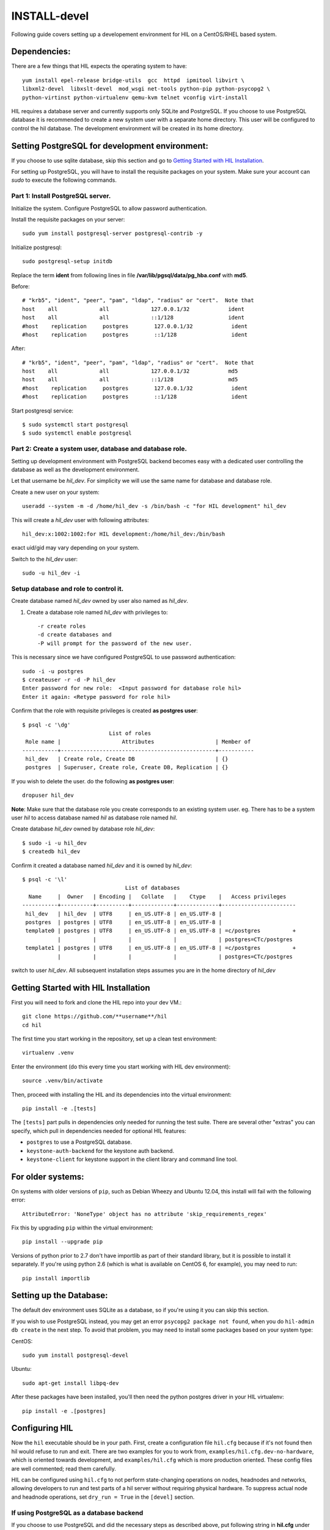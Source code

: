 INSTALL-devel
=============

Following guide covers setting up a developement environment for HIL
on a CentOS/RHEL based system.

Dependencies:
-------------
There are a few things that HIL expects the operating system to have::

  yum install epel-release bridge-utils  gcc  httpd  ipmitool libvirt \
  libxml2-devel  libxslt-devel  mod_wsgi net-tools python-pip python-psycopg2 \
  python-virtinst python-virtualenv qemu-kvm telnet vconfig virt-install

HIL requires a database server and currently supports only SQLite and PostgreSQL.
If you choose to use PostgreSQL database it is recommended to create a new system user
with a separate home directory. This user will be configured to control the hil database.
The development environment will be created in its home directory.

Setting PostgreSQL for development environment:
------------------------------------------------

If you choose to use sqlite database, skip this section and go to `Getting Started with HIL Installation`_.

For setting up PostgreSQL, you will have to install the requisite packages on your system.
Make sure your account can `sudo` to execute the following commands.

Part 1: Install PostgreSQL server.
^^^^^^^^^^^^^^^^^^^^^^^^^^^^^^^^^^^

Initialize the system. Configure PostgreSQL to allow password authentication.

Install the requisite packages on your server::

  sudo yum install postgresql-server postgresql-contrib -y


Initialize postgresql::

  sudo postgresql-setup initdb


Replace the term **ident** from following lines in file
**/var/lib/pgsql/data/pg_hba.conf** with **md5**.

Before::

  # "krb5", "ident", "peer", "pam", "ldap", "radius" or "cert".  Note that
  host    all             all             127.0.0.1/32            ident
  host    all             all             ::1/128                 ident
  #host    replication     postgres        127.0.0.1/32            ident
  #host    replication     postgres        ::1/128                 ident

After::

  # "krb5", "ident", "peer", "pam", "ldap", "radius" or "cert".  Note that
  host    all             all             127.0.0.1/32            md5
  host    all             all             ::1/128                 md5
  #host    replication     postgres        127.0.0.1/32            ident
  #host    replication     postgres        ::1/128                 ident


Start postgresql service::

  $ sudo systemctl start postgresql
  $ sudo systemctl enable postgresql


Part 2: Create a system user, database and database role.
^^^^^^^^^^^^^^^^^^^^^^^^^^^^^^^^^^^^^^^^^^^^^^^^^^^^^^^^^^

Setting up development environment with PostgreSQL backend becomes
easy with a dedicated user controlling the database as well as the
development environment.

Let that username be `hil_dev`.
For simplicity we will use the same name for database and database role.

Create a new user on your system::

  useradd --system -m -d /home/hil_dev -s /bin/bash -c "for HIL development" hil_dev

This will create a `hil_dev` user with following attributes::

  hil_dev:x:1002:1002:for HIL development:/home/hil_dev:/bin/bash

exact uid/gid may vary depending on your system.

Switch to the `hil_dev` user::

  sudo -u hil_dev -i

Setup database and role to control it.
^^^^^^^^^^^^^^^^^^^^^^^^^^^^^^^^^^^^^^^

Create database named `hil_dev` owned by user also named as `hil_dev`.

1. Create a database role named `hil_dev` with privileges to::

   -r create roles
   -d create databases and
   -P will prompt for the password of the new user.

This is necessary since we have configured PostgreSQL to use password authentication::

   sudo -i -u postgres
   $ createuser -r -d -P hil_dev
   Enter password for new role:  <Input password for database role hil>
   Enter it again: <Retype password for role hil>


Confirm that the role with requisite privileges is created **as postgres user**::

  $ psql -c '\dg'
                             List of roles
   Role name |                   Attributes                   | Member of
  -----------+------------------------------------------------+-----------
   hil_dev   | Create role, Create DB                         | {}
   postgres  | Superuser, Create role, Create DB, Replication | {}


If you wish to delete the user. do the following **as postgres user**::

  dropuser hil_dev

**Note**: Make sure that the database role you create corresponds to an existing system user.
eg. There has to be a system user `hil` to access database named `hil` as database role named `hil`.


Create database `hil_dev` owned by database role `hil_dev`::

  $ sudo -i -u hil_dev
  $ createdb hil_dev

Confirm it created a database named `hil_dev` and it is owned by `hil_dev`::


  $ psql -c '\l'
                                  List of databases
    Name     |  Owner   | Encoding |   Collate   |    Ctype    |   Access privileges
  -----------+----------+----------+-------------+-------------+-----------------------
   hil_dev   | hil_dev  | UTF8     | en_US.UTF-8 | en_US.UTF-8 |
   postgres  | postgres | UTF8     | en_US.UTF-8 | en_US.UTF-8 |
   template0 | postgres | UTF8     | en_US.UTF-8 | en_US.UTF-8 | =c/postgres          +
             |          |          |             |             | postgres=CTc/postgres
   template1 | postgres | UTF8     | en_US.UTF-8 | en_US.UTF-8 | =c/postgres          +
             |          |          |             |             | postgres=CTc/postgres


switch to user `hil_dev`.
All subsequent installation steps assumes you are in the
home directory of `hil_dev`


Getting Started with HIL Installation
---------------------------------------
First you will need to fork and clone the HIL repo into your dev VM.::

  git clone https://github.com/**username**/hil
  cd hil


The first time you start working in the repository, set up a clean test
environment::

  virtualenv .venv

Enter the environment (do this every time you start working with HIL dev environment)::

  source .venv/bin/activate

Then, proceed with installing the HIL and its dependencies into the virtual
environment::

  pip install -e .[tests]

The ``[tests]`` part pulls in dependencies only needed for running the test
suite. There are several other "extras" you can specify, which pull in
dependencies needed for optional HIL features:

* ``postgres`` to use a PostgreSQL database.
* ``keystone-auth-backend`` for the keystone auth backend.
* ``keystone-client`` for keystone support in the client library and command
  line tool.


For older systems:
------------------

On systems with older versions of ``pip``, such as Debian Wheezy and Ubuntu
12.04, this install will fail with the following error::

  AttributeError: 'NoneType' object has no attribute 'skip_requirements_regex'

Fix this by upgrading ``pip`` within the virtual environment::

  pip install --upgrade pip

Versions of python prior to 2.7 don't have importlib as part of their
standard library, but it is possible to install it separately. If you're
using python 2.6 (which is what is available on CentOS 6, for example),
you may need to run::

  pip install importlib


Setting up the Database:
-------------------------
The default dev environment uses SQLite as a database, so if you're using it you can skip this section.

If you wish to use PostgreSQL instead, you may get an error ``psycopg2 package not found``,
when you do ``hil-admin db create`` in the next step.
To avoid that problem, you may need to install some packages based on your system type:

CentOS::

  sudo yum install postgresql-devel

Ubuntu::

  sudo apt-get install libpq-dev

After these packages have been installed, you'll then need the python postgres
driver in your HIL virtualenv::

  pip install -e .[postgres]


Configuring HIL
-----------------

Now the ``hil`` executable should be in your path. First, create a
configuration file ``hil.cfg`` because if it's not found then hil would refuse
to run and exit. There are two examples for you to work from,
``examples/hil.cfg.dev-no-hardware``, which is oriented towards development,
and ``examples/hil.cfg`` which is more production oriented. These config files
are well commented; read them carefully.

HIL can be configured using ``hil.cfg`` to not perform state-changing
operations on nodes, headnodes and networks, allowing developers to run and
test parts of a hil server without requiring physical hardware. To suppress
actual node and headnode operations, set ``dry_run = True`` in the ``[devel]``
section.


If using PostgreSQL as a database backend
^^^^^^^^^^^^^^^^^^^^^^^^^^^^^^^^^^^^^^^^^^

If you choose to use PostgreSQL and did the necessary steps as described above,
put following string in **hil.cfg** under section **[database]**::

  uri = postgresql://hil_dev:<clear text password>@localhost:5432/hil_dev


It follows the format: `postgresql://<user>:<password>@<address>/<dbname>`
where ``<user>`` is the name of the postgres user you created, ``<password>`` is
its password, ``<dbname>`` is the name of the database you created, and
``<address>`` is the address which hil should use to connect to postgres (In a
typical default postgres setup, the right value is ``localhost``).

Setting up extensions
----------------------

Most customizations require including extension names within the ``[extensions]``
section.

For suppressing actual network switch operations, use the ``mock`` switch driver ::
  hil.ext.switches.mock =

You can choose to disable authentication mechanism by enabling the ``null``
auth driver ::

  hil.ext.auth.null =

Database auth
-------------

To enable an authentication mechanism, an appropriate authentication backend
will need to be selected and enabled. Note that auth backends are mutually
exclusive. For the database method (which stores users/passwords in the DB),
add ::

  hil.ext.auth.database =


Next initialize the database with the required tables::

  hil-admin db create

Start the server
-----------------

Run the server with the port number as defined in ``hil.cfg``::

  hil-admin run-dev-server

and in a separate window terminal::

  hil-admin serve-networks

Finally, ``hil help`` lists the various API commands one can use.
Here is an example session, testing ``headnode_delete_hnic``::

  hil project_create proj
  hil headnode_create hn proj img1
  hil headnode_create_hnic hn hn-eth0
  hil headnode_delete_hnic hn hn-eth0

Testing
-------

Additionally, before each commit, run the automated test suite with ``py.test
tests/unit``. If at all possible, run the deployment tests as well (``py.test
tests/deployment``), but this requires access to a specialized setup, so if the
patch is sufficiently unintrusive it may be acceptable to skip this step.

`Testing <testing.html>`_ contains more information about testing HIL.
`Migrations <migrations.html>`_ dicsusses working with database migrations
and schema changes.
